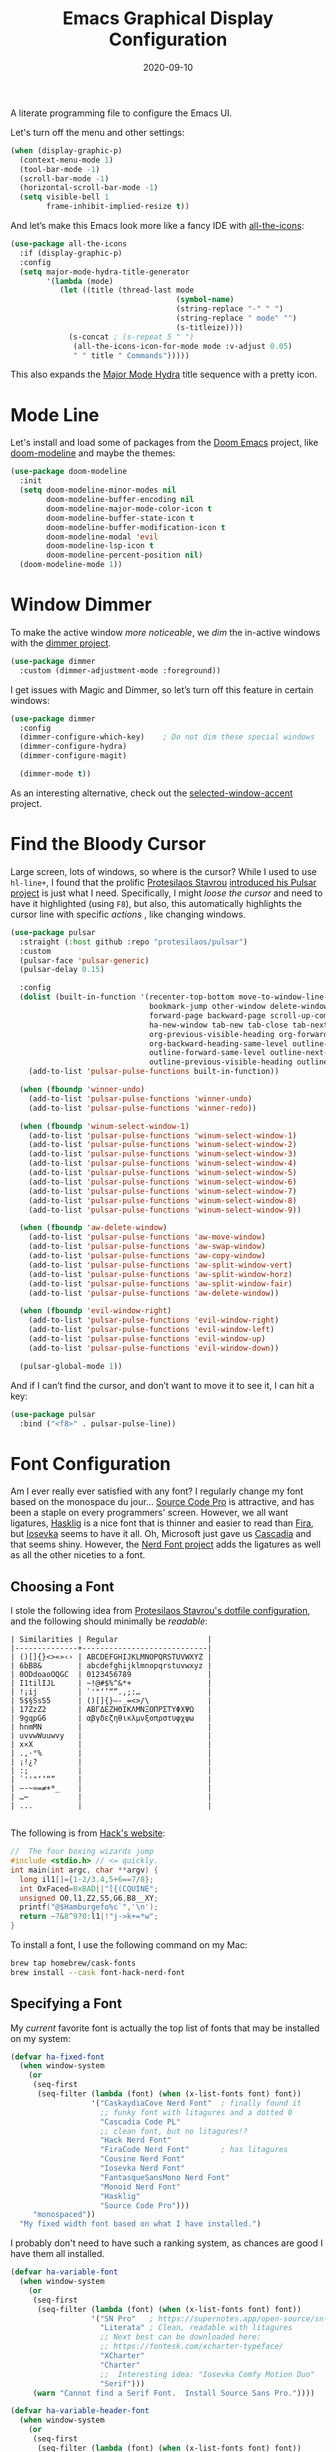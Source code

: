 #+title:  Emacs Graphical Display Configuration
#+author: Howard X. Abrams
#+date:   2020-09-10
#+tags:   emacs macos

A literate programming file to configure the Emacs UI.

#+begin_src emacs-lisp :exports none
  ;;; ha-display --- Emacs UI configuration. -*- lexical-binding: t; -*-
  ;;
  ;; © 2020-2023 Howard X. Abrams
  ;;   Licensed under a Creative Commons Attribution 4.0 International License.
  ;;   See http://creativecommons.org/licenses/by/4.0/
  ;;
  ;; Author: Howard X. Abrams <http://gitlab.com/howardabrams>
  ;; Maintainer: Howard X. Abrams
  ;; Created: September 10, 2020
  ;;
  ;; This file is not part of GNU Emacs.
  ;;
  ;; *NB:* Do not edit this file. Instead, edit the original literate file at:
  ;;           ~/other/hamacs/ha-display.org
  ;;       Using `find-file-at-point', and tangle the file to recreate this one .
  ;;
  ;;; Code:
#+end_src

Let's turn off the menu and other settings:
#+begin_src emacs-lisp
  (when (display-graphic-p)
    (context-menu-mode 1)
    (tool-bar-mode -1)
    (scroll-bar-mode -1)
    (horizontal-scroll-bar-mode -1)
    (setq visible-bell 1
          frame-inhibit-implied-resize t))
#+end_src

And let’s make this Emacs look more like a fancy IDE with [[https://github.com/domtronn/all-the-icons.el][all-the-icons]]:

#+begin_src emacs-lisp
  (use-package all-the-icons
    :if (display-graphic-p)
    :config
    (setq major-mode-hydra-title-generator
          '(lambda (mode)
             (let ((title (thread-last mode
                                       (symbol-name)
                                       (string-replace "-" " ")
                                       (string-replace " mode" "")
                                       (s-titleize))))
               (s-concat ; (s-repeat 5 " ")
                (all-the-icons-icon-for-mode mode :v-adjust 0.05)
                " " title " Commands")))))
#+end_src

This also expands the [[file:ha-config.org::*Leader Sequences][Major Mode Hydra]] title sequence with a pretty icon.
* Mode Line
Let's install and load some of packages from the [[https://github.com/hlissner/doom-emacs][Doom Emacs]] project, like [[https://github.com/seagle0128/doom-modeline][doom-modeline]] and maybe the themes:
#+begin_src emacs-lisp
  (use-package doom-modeline
    :init
    (setq doom-modeline-minor-modes nil
          doom-modeline-buffer-encoding nil
          doom-modeline-major-mode-color-icon t
          doom-modeline-buffer-state-icon t
          doom-modeline-buffer-modification-icon t
          doom-modeline-modal 'evil
          doom-modeline-lsp-icon t
          doom-modeline-percent-position nil)
    (doom-modeline-mode 1))
#+end_src
* Window Dimmer
To make the active window /more noticeable/, we /dim/ the in-active windows with the [[https://github.com/gonewest818/dimmer.el][dimmer project]].

#+begin_src emacs-lisp
  (use-package dimmer
    :custom (dimmer-adjustment-mode :foreground))
#+end_src

I get issues with Magic and Dimmer, so let’s turn off this feature in certain windows:

#+begin_src emacs-lisp
   (use-package dimmer
     :config
     (dimmer-configure-which-key)    ; Do not dim these special windows
     (dimmer-configure-hydra)
     (dimmer-configure-magit)

     (dimmer-mode t))
#+end_src

As an interesting alternative, check out the [[https://www.emacs.dyerdwelling.family/emacs/20240208164549-emacs-selected-window-accent-mode-now-on-melpa/][selected-window-accent]] project.
* Find the Bloody Cursor
Large screen, lots of windows, so where is the cursor? While I used to use =hl-line+=, I found that the prolific [[https://protesilaos.com/][Protesilaos Stavrou]] [[https://protesilaos.com/codelog/2022-03-14-emacs-pulsar-demo/][introduced his Pulsar project]] is just what I need. Specifically, I might /loose the cursor/ and need to have it highlighted (using ~F8~), but also, this automatically highlights the cursor line with specific /actions/ , like changing windows.

#+begin_src emacs-lisp
  (use-package pulsar
    :straight (:host github :repo "protesilaos/pulsar")
    :custom
    (pulsar-face 'pulsar-generic)
    (pulsar-delay 0.15)

    :config
    (dolist (built-in-function '(recenter-top-bottom move-to-window-line-top-bottom reposition-window
                                 bookmark-jump other-window delete-window delete-other-windows
                                 forward-page backward-page scroll-up-command scroll-down-command
                                 ha-new-window tab-new tab-close tab-next org-next-visible-heading
                                 org-previous-visible-heading org-forward-heading-same-level
                                 org-backward-heading-same-level outline-backward-same-level
                                 outline-forward-same-level outline-next-visible-heading
                                 outline-previous-visible-heading outline-up-heading))
      (add-to-list 'pulsar-pulse-functions built-in-function))

    (when (fboundp 'winner-undo)
      (add-to-list 'pulsar-pulse-functions 'winner-undo)
      (add-to-list 'pulsar-pulse-functions 'winner-redo))

    (when (fboundp 'winum-select-window-1)
      (add-to-list 'pulsar-pulse-functions 'winum-select-window-1)
      (add-to-list 'pulsar-pulse-functions 'winum-select-window-2)
      (add-to-list 'pulsar-pulse-functions 'winum-select-window-3)
      (add-to-list 'pulsar-pulse-functions 'winum-select-window-4)
      (add-to-list 'pulsar-pulse-functions 'winum-select-window-5)
      (add-to-list 'pulsar-pulse-functions 'winum-select-window-6)
      (add-to-list 'pulsar-pulse-functions 'winum-select-window-7)
      (add-to-list 'pulsar-pulse-functions 'winum-select-window-8)
      (add-to-list 'pulsar-pulse-functions 'winum-select-window-9))

    (when (fboundp 'aw-delete-window)
      (add-to-list 'pulsar-pulse-functions 'aw-move-window)
      (add-to-list 'pulsar-pulse-functions 'aw-swap-window)
      (add-to-list 'pulsar-pulse-functions 'aw-copy-window)
      (add-to-list 'pulsar-pulse-functions 'aw-split-window-vert)
      (add-to-list 'pulsar-pulse-functions 'aw-split-window-horz)
      (add-to-list 'pulsar-pulse-functions 'aw-split-window-fair)
      (add-to-list 'pulsar-pulse-functions 'aw-delete-window))

    (when (fboundp 'evil-window-right)
      (add-to-list 'pulsar-pulse-functions 'evil-window-right)
      (add-to-list 'pulsar-pulse-functions 'evil-window-left)
      (add-to-list 'pulsar-pulse-functions 'evil-window-up)
      (add-to-list 'pulsar-pulse-functions 'evil-window-down))

    (pulsar-global-mode 1))
#+end_src

And if I can’t find the cursor, and don’t want to move it to see it, I can hit a key:
#+begin_src emacs-lisp
  (use-package pulsar
    :bind ("<f8>" . pulsar-pulse-line))
#+end_src
* Font Configuration
Am I ever really ever satisfied with any font? I regularly change my font based on the monospace du jour... [[http://blogs.adobe.com/typblography/2012/09/source-code-pro.html][Source Code Pro]] is attractive, and has been a staple on every programmers' screen. However, we all want ligatures, [[https://github.com/i-tu/Hasklig][Hasklig]] is a nice font that is thinner and easier to read than [[https://github.com/tonsky/FiraCode][Fira]], but [[https://typeof.net/Iosevka/][Iosevka]] seems to have it all. Oh, Microsoft just gave us [[https://docs.microsoft.com/en-us/windows/terminal/cascadia-code][Cascadia]] and that seems shiny. However, the [[https://github.com/ryanoasis/nerd-fonts][Nerd Font project]] adds the ligatures as well as all the other niceties to a font.

** Choosing a Font
I stole the following idea from [[https://protesilaos.com/dotemacs/#h:9035a1ed-e988-4731-89a5-0d9e302c3dea][Protesilaos Stavrou's dotfile configuration]], and the following should minimally be /readable/:
#+begin_example
  | Similarities | Regular                    |
  |--------------+----------------------------|
  | ()[]{}<>«»‹› | ABCDEFGHIJKLMNOPQRSTUVWXYZ |
  | 6bB8&        | abcdefghijklmnopqrstuvwxyz |
  | 0ODdoaoOQGC  | 0123456789                 |
  | I1tilIJL     | ~!@#$%^&*+                 |
  | !¡ij         | `'"‘’“”.,;:…               |
  | 5$§SsS5      | ()[]{}—-_=<>/\             |
  | 17ZzZ2       | ΑΒΓΔΕΖΗΘΙΚΛΜΝΞΟΠΡΣΤΥΦΧΨΩ   |
  | 9gqpG6       | αβγδεζηθικλμνξοπρστυφχψω   |
  | hnmMN        |                            |
  | uvvwWuuwvy   |                            |
  | x×X          |                            |
  | .,·°%        |                            |
  | ¡!¿?         |                            |
  | :;           |                            |
  | `''"‘’“”     |                            |
  | —-~≈=≠+*_    |                            |
  | …⋯           |                            |
  | ...          |                            |

#+end_example

The following is from [[https://source-foundry.github.io/Hack/font-specimen.html][Hack's website]]:
#+begin_src c
//  The four boxing wizards jump
#include <stdio.h> // <= quickly.
int main(int argc, char **argv) {
  long il1[]={1-2/3.4,5+6==7/8};
  int OxFaced=0xBAD||"[{(CQUINE";
  unsigned O0,l1,Z2,S5,G6,B8__XY;
  printf("@$Hamburgefo%c`",'\n');
  return ~7&8^9?0:l1|!"j->k+=*w";
}
#+end_src

To install a font, I use the following command on my Mac:
#+begin_src sh
brew tap homebrew/cask-fonts
brew install --cask font-hack-nerd-font
#+end_src
** Specifying a Font
My /current/ favorite font is actually the top list of fonts that may be installed on my system:
#+begin_src emacs-lisp
  (defvar ha-fixed-font
    (when window-system
      (or
       (seq-first
        (seq-filter (lambda (font) (when (x-list-fonts font) font))
                    '("CaskaydiaCove Nerd Font"  ; finally found it
                      ;; funky font with litagures and a dotted 0
                      "Cascadia Code PL"
                      ;; clean font, but no litagures!?
                      "Hack Nerd Font"
                      "FiraCode Nerd Font"       ; has litagures
                      "Cousine Nerd Font"
                      "Iosevka Nerd Font"
                      "FantasqueSansMono Nerd Font"
                      "Monoid Nerd Font"
                      "Hasklig"
                      "Source Code Pro")))
       "monospaced"))
    "My fixed width font based on what I have installed.")
#+end_src

I probably don't need to have such a ranking system, as chances are good I have them all installed.
#+begin_src emacs-lisp
  (defvar ha-variable-font
    (when window-system
      (or
       (seq-first
        (seq-filter (lambda (font) (when (x-list-fonts font) font))
                    '("SN Pro"   ; https://supernotes.app/open-source/sn-pro
                      "Literata" ; Clean, readable with litagures
                      ;; Next best can be downloaded here:
                      ;; https://fontesk.com/xcharter-typeface/
                      "XCharter"
                      "Charter"
                      ;;  Interesting idea: "Iosevka Comfy Motion Duo"
                      "Serif")))
       (warn "Cannot find a Serif Font.  Install Source Sans Pro."))))

  (defvar ha-variable-header-font
    (when window-system
      (or
       (seq-first
        (seq-filter (lambda (font) (when (x-list-fonts font) font))
                    '("SN Pro" "Overpass" "DejaVu Sans"
                      "Verdana" "Overpass"
                      "Source Sans Pro"
                      "Lucida Grande"
                      "Sans Serif")))
       (warn "Cannot find a Sans Serif Font.  Install Source Sans Pro."))))
#+end_src

Simple function that gives me the font information based on the size I need.  Recently updated after reading [[https://protesilaos.com/codelog/2020-09-05-emacs-note-mixed-font-heights/][this essay]], as I wanted my =fixed-pitch= to scale along with my =variable-pitch= font.

#+begin_src emacs-lisp
  (defun ha-set-favorite-font-size (size)
    "Set the default font size as well as equalize the fixed and variable fonts."
    (let ((fav-font (format "%s-%d" ha-fixed-font size)))
      (set-face-attribute 'default nil :font fav-font)
      (set-face-attribute 'fixed-pitch nil :family ha-fixed-font :inherit 'default :height 1.0)
      (set-face-attribute 'variable-pitch nil :family ha-variable-font :inherit 'default :height 1.2)))
#+end_src

Define /interactive/ functions to quickly adjusting the font size based on my computing scenario:

#+begin_src emacs-lisp
  (defun ha-mac-monitor-fontsize ()
    "Quickly set reset my font size when I connect my laptop to a monitor on a Mac."
    (interactive)
    (ha-set-favorite-font-size 13))

  (defun ha-linux-monitor-fontsize ()
    "Quickly set reset my font size when I connect my laptop to a monitor on Linux."
    (interactive)
    (ha-set-favorite-font-size 12))

  (defun ha-mac-laptop-fontsize ()
    "Quickly set reset my font size when I disconnect my laptop to a monitor from a Mac."
    (interactive)
    (ha-set-favorite-font-size 32))

  (defun ha-linux-laptop-fontsize ()
    "Quickly set reset my font size when I disconnect my laptop to a monitor from Linux."
    (interactive)
    (ha-set-favorite-font-size 10))

  (defun ha-imac-fontsize ()
    "Quickly set reset my font size when I am on my iMac."
    (interactive)
    (ha-set-favorite-font-size 16))
#+end_src

Which font to choose?

#+begin_src emacs-lisp
  (defun font-monitor-size-default ()
    "Set the default size according to my preference."
    (interactive)
    (cond
     ((eq system-type 'gnu/linux)         (ha-linux-monitor-fontsize))
     ((s-starts-with? "imac" system-name) (ha-imac-fontsize))
     (t                                   (ha-mac-monitor-fontsize))))

  (defun font-laptop-size-default ()
    "Set the default size according to my preference."
    (interactive)
    (if (eq system-type 'gnu/linux)
        (ha-linux-laptop-fontsize)
      (ha-mac-laptop-fontsize)))

  (font-monitor-size-default)
#+end_src
** Mixed Pitch
[[https://github.com/emacsmirror/mixed-pitch][Mixed pitch]] is a minor mode that enables mixing fixed-pitch (also known as fixed-width or monospace) and variable-pitch (AKA “proportional”) fonts. It tries to be smart about which fonts get which face.

#+begin_src emacs-lisp
  (use-package mixed-pitch
    :straight (:host github :repo "jabranham/mixed-pitch")
    :hook (text-mode . mixed-pitch-mode))
#+end_src
** Zooming or Increasing Font Size
Do we want to increase the size of font in a single window (using =text-scale-increase=), or globally (using my new =font-size-increase=)?

Increase or decrease the set size of the face:
#+begin_src emacs-lisp
  (defun font-size-adjust (delta)
    "Adjust the current frame's font size.
  DELTA would be something like 1 or -1."
    (interactive "nFont size difference: ")
    (when (null delta) (setq delta 1))

    (let* ((font-family (face-attribute 'default :font))
           (font-size   (font-get font-family :size))
           (new-size    (+ delta font-size)))
      (ha-set-favorite-font-size new-size)))

  (defun font-size-increase ()
     "Increase the `default' font size of all frames."
     (interactive)
     (font-size-adjust 1))

  (defun font-size-decrease ()
     "Decrease the `default' font size of all frames."
     (interactive)
     (font-size-adjust -1))
#+end_src
And some keybindings to call them:
#+begin_src emacs-lisp
  (global-set-key (kbd "s-+") 'font-size-increase)
  (global-set-key (kbd "s-=") 'font-size-increase)
  (global-set-key (kbd "s--") 'font-size-decrease)
#+end_src
* Themes
One does get used to a particular collection of colors. After happily using Steve Purcell’s port of the Tomorrow theme for many years, I decided I needed a change. First, I want Emacs to be less garish:

#+begin_src emacs-lisp
  (use-package doom-themes
    :config
    ;; Global settings (defaults)
    (setq doom-themes-enable-bold t    ; if nil, bold is universally disabled
          doom-themes-enable-italic t) ; if nil, italics is universally disabled
    (load-theme 'doom-wilmersdorf t))
#+end_src

Most of the time, Emacs is on my desk is a darkened room, so I choose the dark theme:

#+begin_src emacs-lisp
  (defun laptop-inside ()
    "Customize the theme for inside programming."
    (interactive)
    (load-theme 'doom-wilmersdorf t)
    (ignore-errors
      ;; TODO: File in progress!
      (load-file "~/other/hamacs/ha-theme-dark.el"))
    (ha-word-processor-fonts))
#+end_src

But, when feeling adventurous, I /sometimes/ take my laptop outside:

#+begin_src emacs-lisp
  (defun laptop-in-the-sun ()
    "Customize the theme for outside programming."
    (interactive)
    (load-theme 'doom-ayu-light t)
    (set-face-attribute 'default nil :foreground "#0c0906")
    (set-face-attribute 'region nil :background "orange")
    (set-face-attribute 'org-block nil :background "#f2f1ef")
    (set-face-attribute 'org-block-begin-line nil :foreground "#999491" :background "#e5e4e3")
    (ha-word-processor-fonts))
#+end_src

I’ve been playing around with making the current window more pronounced.
This isn’t needed as much with the [[*Window Dimmer][Window Dimmer]] feature, but if I do, this would be the settings:

#+begin_src emacs-lisp :tangle no
  (set-face-attribute 'mode-line nil :background "#cccccc")
  (set-face-attribute 'mode-line-inactive nil :background "#888888")
#+end_src

Oh, and turn off the line highlighting:

#+begin_src emacs-lisp
  (global-hl-line-mode -1)
#+end_src

And of course, the default is /inside/ where it is dark and safe. Let’s also wait til the world settles down before calling this.

#+begin_src emacs-lisp
  (progn
    (sit-for 2)
    (laptop-inside))
#+end_src
** Highlight Task Labels
In code, if you drop a specific /text/ labels, we can highlight them with [[https://github.com/tarsius/hl-todo][hl-todo package]]:

#+begin_src emacs-lisp
  (use-package hl-todo
    :straight (:host github :repo "tarsius/hl-todo")
    :init
    (setq hl-todo-keyword-faces
      `(("TODO"   . ,(face-foreground 'warning))
        ("FIXME"  . ,(face-foreground 'error))
        ("NOTE"   . ,(face-foreground 'success))))
    (global-hl-todo-mode 1))
#+end_src

This means that comments like the following visually standout:
TODO Attempt to validate that this shows something I need to do.

Suggests to bind some keys to =hl-todo-next= in order to jump from tag to tag, but the [[https://github.com/liuyinz/consult-todo][consult-todo]] implements that in a more visual way:

#+begin_src emacs-lisp
  (use-package consult-todo
    :init
    (defconst consult-todo--narrow
      '((?t . "TODO")
        (?f . "FIXME")
        (?n . "NOTE"))
      "Mapping of narrow and keywords.")
    :general (:states 'normal "g t" '("jump todos" . consult-todo)))
#+end_src
* Full Size Frame
Taken from [[https://emacsredux.com/blog/2020/12/04/maximize-the-emacs-frame-on-startup/][this essay]], I figured I would start the initial frame automatically in fullscreen, but not any subsequent frames (as this could be part of the capturing system).
#+begin_src emacs-lisp
  (add-to-list 'initial-frame-alist '(fullscreen . maximized))
#+end_src

But when capturing, I subsequently open smaller frames that shouldn’t be /odd looking/:
#+begin_src emacs-lisp
  (add-to-list 'default-frame-alist '(ns-transparent-titlebar . t))
  (add-to-list 'default-frame-alist '(ns-appearance . dark))
#+end_src

Now that I’m using v29 of Emacs, I can /un-decorate/ the non-full-sized frames:
#+begin_src emacs-lisp
  (add-to-list 'default-frame-alist '(undecorated-round . t))
#+end_src
* Emojis, Icons and Whatnot
Display these two symbols as one:
#+begin_src emacs-lisp
  (add-hook 'text-mode-hook (lambda ()
                              (dolist (pair '(("!?" . "‽")
                                              ("ae" . "æ")
                                              ("AE" . "Æ")

                                              ;; If we have ligatures, why these?
                                              ;; ("->" . ?→)
                                              ;; ("<-" . ?←)
                                              ;; ("=>" . ?⇒)
                                              ))
                                (push pair prettify-symbols-alist))))
#+end_src

And turn the prettifier on:
#+begin_src emacs-lisp
  (global-prettify-symbols-mode 1)
#+end_src

In Emacs 28.1, we have better Unicode 14 support. Which means, we need to install [[https://github.com/googlefonts/noto-emoji][Noto Color Emoji]]. My systems, seems to work fine, but I’m leaving this code here in case I have issues, as I might use what Apple supplies when on a Mac (thanks [[http://xahlee.info/emacs/emacs/emacs_list_and_set_font.html][Xah Lee]]):
#+begin_src emacs-lisp
  ;; set font for symbols
  (set-fontset-font t 'symbol
   (cond
    ((ha-running-on-macos?)
     (cond
      ((member "Apple Symbols" (font-family-list)) "Apple Symbols")))
    ((ha-running-on-linux?)
     (cond
      ((member "Symbola" (font-family-list)) "Symbola")))))

  ;; set font for emoji (should come after setting symbols)
  (set-fontset-font t 'emoji
   (cond
    ((member "Apple Color Emoji" (font-family-list)) "Apple Color Emoji")
    ((member "Noto Color Emoji" (font-family-list)) "Noto Color Emoji")
    ((member "Symbola" (font-family-list)) "Symbola")))
#+end_src
Test this out: 😄 😱 😸 👸 👽 🙋

Not use what I'm doing with the [[https://github.com/domtronn/all-the-icons.el][all-the-icons]] package, but the Doom Modeline uses much of this.
#+begin_src emacs-lisp
  (use-package all-the-icons)
#+end_src
*Note:* Install everything with the function, =all-the-icons-install-fonts=.
* Ligatures
Seems like getting ligatures to work in Emacs has been a Holy Grail. On Mac, I've used special builds that have hacks, but now with Emacs 27 and Harfbuzz, I should be able to get --> to look like it should.

#+begin_src emacs-lisp :tangle no
  (setq prettify-symbols-unprettify-at-point 'right-edge)

  (global-prettify-symbols-mode +1)
  (prettify-symbols-mode +1)
#+end_src

We'll start using that instead, but setting this [[file:ha-programming.org::*Ligatures][over here]] in the programming section.

Also note that adding a /little/ extra space between lines makes text files easier to read.
#+begin_src emacs-lisp
  (add-hook 'text-mode-hook (lambda () (setq-local line-spacing 0.1)))
#+end_src
* Technical Artifacts :noexport:

Let's =provide= a name so we can =require= this file:
#+begin_src emacs-lisp :exports none
  (provide 'ha-display)
  ;;; ha-display.el ends here
#+end_src

Before you can build this on a new system, make sure that you put the cursor over any of these properties, and hit: ~C-c C-c~

#+description: A literate programming file to configure the Emacs UI.

#+property:    header-args:sh :tangle no
#+property:    header-args:emacs-lisp :tangle yes
#+property:    header-args    :results none :eval no-export :comments no :mkdirp yes

#+options:     num:nil toc:t todo:nil tasks:nil tags:nil date:nil
#+options:     skip:nil author:nil email:nil creator:nil timestamp:nil
#+infojs_opt:  view:nil toc:t ltoc:t mouse:underline buttons:0 path:http://orgmode.org/org-info.js

